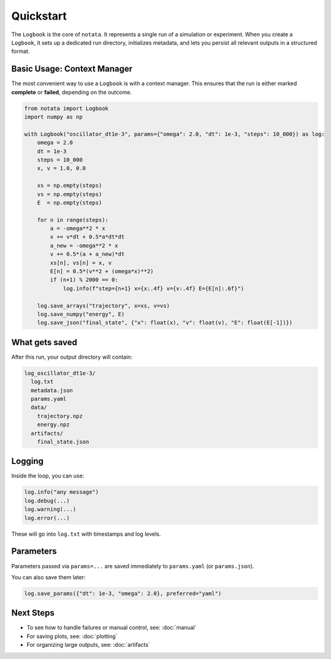 Quickstart
==========

The ``Logbook`` is the core of ``notata``. It represents a single run of a simulation or experiment. When you create a ``Logbook``, it sets up a dedicated run directory, initializes metadata, and lets you persist all relevant outputs in a structured format.

Basic Usage: Context Manager
----------------------------

The most convenient way to use a ``Logbook`` is with a context manager. This ensures that the run is either marked **complete** or **failed**, depending on the outcome.

.. code-block:: python

    from notata import Logbook
    import numpy as np

    with Logbook("oscillator_dt1e-3", params={"omega": 2.0, "dt": 1e-3, "steps": 10_000}) as log:
        omega = 2.0
        dt = 1e-3
        steps = 10_000
        x, v = 1.0, 0.0

        xs = np.empty(steps)
        vs = np.empty(steps)
        E  = np.empty(steps)

        for n in range(steps):
            a = -omega**2 * x
            x += v*dt + 0.5*a*dt*dt
            a_new = -omega**2 * x
            v += 0.5*(a + a_new)*dt
            xs[n], vs[n] = x, v
            E[n] = 0.5*(v**2 + (omega*x)**2)
            if (n+1) % 2000 == 0:
                log.info(f"step={n+1} x={x:.4f} v={v:.4f} E={E[n]:.6f}")

        log.save_arrays("trajectory", x=xs, v=vs)
        log.save_numpy("energy", E)
        log.save_json("final_state", {"x": float(x), "v": float(v), "E": float(E[-1])})

What gets saved
---------------

After this run, your output directory will contain:

.. code-block:: text

    log_oscillator_dt1e-3/
      log.txt
      metadata.json
      params.yaml
      data/
        trajectory.npz
        energy.npz
      artifacts/
        final_state.json

Logging
-------

Inside the loop, you can use:

.. code-block:: python

    log.info("any message")
    log.debug(...)
    log.warning(...)
    log.error(...)

These will go into ``log.txt`` with timestamps and log levels.

Parameters
----------

Parameters passed via ``params=...`` are saved immediately to ``params.yaml`` (or ``params.json``).

You can also save them later:

.. code-block:: python

    log.save_params({"dt": 1e-3, "omega": 2.0}, preferred="yaml")

Next Steps
----------

- To see how to handle failures or manual control, see: :doc:`manual`
- For saving plots, see: :doc:`plotting`
- For organizing large outputs, see: :doc:`artifacts`

